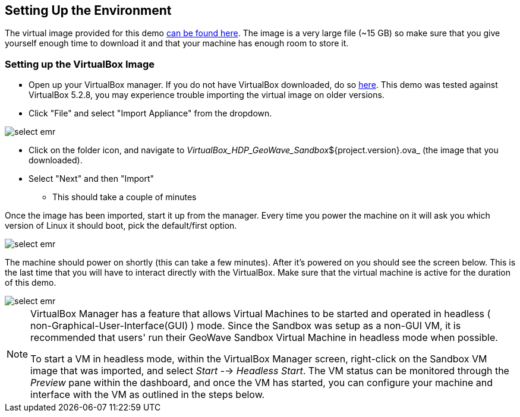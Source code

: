<<<

:linkattrs:

== Setting Up the Environment

The virtual image provided for this demo https://s3.amazonaws.com/geowave-vm/current/VirtualBox_HDP_Geowave_Sandbox_current.ova[can be found here]. The image is a very large file (~15 GB) so make sure that you give yourself enough time to download it and that your machine has enough room to store it.

=== Setting up the VirtualBox Image

- Open up your VirtualBox manager. If you do not have VirtualBox downloaded, do so link:https://www.virtualbox.org/wiki/Downloads[here, window="_blank"]. This demo was tested against VirtualBox 5.2.8, you may experience trouble importing the virtual image on older versions.

- Click "File" and select "Import Appliance" from the dropdown.

image::sandbox/import-appliance.png[scaledwidth="100%",alt="select emr"]

- Click on the folder icon, and navigate to _VirtualBox_HDP_GeoWave_Sandbox_${project.version}.ova_ (the image that you downloaded).

- Select "Next" and then "Import"
  * This should take a couple of minutes
  
Once the image has been imported, start it up from the manager. Every time you power the machine on it will ask you which version of Linux
it should boot, pick the default/first option.

image::sandbox/vb-image.png[scaledwidth="100%",alt="select emr"]

The machine should power on shortly (this can take a few minutes). After it's powered on you should see the screen below. This is the last
time that you will have to interact directly with the VirtualBox. Make sure that the virtual machine is active for the duration of this demo.

image::sandbox/vb-image-2.png[scaledwidth="100%",alt="select emr"]

[NOTE]
=======
VirtualBox Manager has a feature that allows Virtual Machines to be started and operated in headless ( non-Graphical-User-Interface(GUI) ) mode. Since the Sandbox was setup as a non-GUI VM, it is recommended that users' run their GeoWave Sandbox Virtual Machine in headless mode when possible.

To start a VM in headless mode, within the VirtualBox Manager screen, right-click on the Sandbox VM image that was imported, and select _Start_ --> _Headless Start_. The VM status can be monitored through the _Preview_ pane within the dashboard, and once the VM has started, you can configure your machine and interface with the VM as outlined in the steps below.
=======
